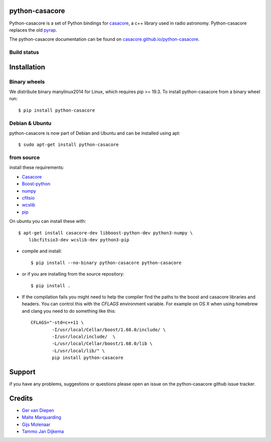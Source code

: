 python-casacore
===============

Python-casacore is a set of Python bindings for `casacore <https://code.google.com/p/casacore/>`_,
a c++ library used in radio astronomy. Python-casacore replaces the old
`pyrap <https://code.google.com/p/pyrap/>`_.


The python-casacore documentation can be found on `casacore.github.io/python-casacore <http://casacore.github.io/python-casacore>`_.

Build status
------------

.. image:: https://github.com/casacore/python-casacore/actions/workflows/linux.yml/badge.svg
    :target: https://github.com/casacore/python-casacore/actions/workflows/linux.yml
.. image:: https://github.com/casacore/python-casacore/actions/workflows/osx.yml/badge.svg
    :target: https://github.com/casacore/python-casacore/actions/workflows/osx.yml


Installation
============

Binary wheels
-------------

We distribute binary manylinux2014 for Linux, which requires pip >= 19.3. To
install python-casacore from a binary wheel run::

    $ pip install python-casacore


Debian & Ubuntu
---------------

python-casacore is now part of Debian and Ubuntu and can be installed using apt::

    $ sudo apt-get install python-casacore


from source
-----------

install these requirements:

* `Casacore <https://github.com/casacore/casacore/>`__
* `Boost-python <http://www.boost.org/libs/python/doc/>`_
* `numpy <http://www.numpy.org/>`_
* `cfitsio <http://heasarc.gsfc.nasa.gov/fitsio/>`_
* `wcslib <http://www.atnf.csiro.au/people/mcalabre/WCS/wcslib-8.2.2.tar.bz2>`_
* `pip <https://bootstrap.pypa.io/get-pip.py>`_

On ubuntu you can install these with::

    $ apt-get install casacore-dev libboost-python-dev python3-numpy \
        libcfitsio3-dev wcslib-dev python3-pip

* compile and install::

    $ pip install --no-binary python-casacore python-casacore

* or if you are installing from the source repository::

    $ pip install .

* If the compilation fails you might need to help the compiler find the paths to the
  boost and casacore libraries and headers. You can control this with the `CFLAGS` environment
  variable. For example on OS X when using homebrew and clang you need to do something like
  this::

    CFLAGS="-std=c++11 \
            -I/usr/local/Cellar/boost/1.68.0/include/ \
            -I/usr/local/include/  \
            -L/usr/local/Cellar/boost/1.68.0/lib \
            -L/usr/local/lib/" \
            pip install python-casacore

Support
=======

if you have any problems, suggestions or questions please open an issue on the
python-casacore github issue tracker.

Credits
=======

* `Ger van Diepen <gervandiepen@gmail.com>`_
* `Malte Marquarding <Malte.Marquarding@gmail.com>`_
* `Gijs Molenaar <gijs@pythonic.nl>`_
* `Tammo Jan Dijkema <dijkema@astron.nl>`_
